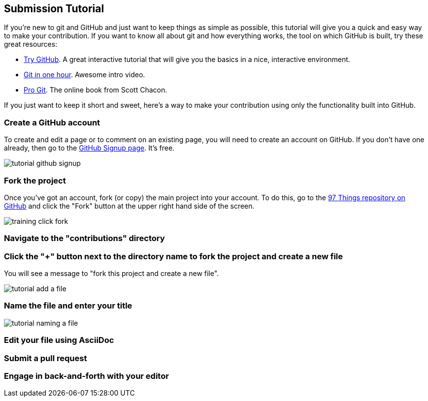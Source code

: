 [[submission_tutorial]]
== Submission Tutorial

If you're new to git and GitHub and just want to keep things as simple as possible, this tutorial will give you a quick and easy way to make your contribution.  If you want to know all about git and how everything works, the tool on which GitHub is built, try these great resources:

* http://try.github.com/[Try GitHub].  A great interactive tutorial that will give you the basics in a nice, interactive environment.  
* http://www.youtube.com/watch?v=OFkgSjRnay4[Git in one hour].  Awesome intro video.
* http://git-scm.com/book[Pro Git].  The online book from Scott Chacon.

If you just want to keep it short and sweet, here's a way to make your contribution using only the functionality built into GitHub.


=== Create a GitHub account

To create and edit a page or to comment on an existing page, you will need to create an account on GitHub. If you don't have one already, then go to the https://github.com/signup/free[GitHub Signup page].  It's free.

image::https://s3.amazonaws.com/orm-atlas-media/tutorial_github_signup.png[]

=== Fork the project

Once you've got an account, fork (or copy) the main project into your account.  To do this, go to the  https://github.com/oreillymedia/97-things-every-agile-developer-should-know[97 Things repository on GitHub] and  click the "Fork" button at the upper right hand side of the screen.

image::https://s3.amazonaws.com/orm-atlas-media/training_click_fork.png[]


=== Navigate to the "contributions" directory

=== Click the "+" button next to the directory name to fork the project and create a new file

You will see a message to "fork this project and create a new file". 


image::https://s3.amazonaws.com/orm-atlas-media/tutorial_add_a_file.png[]


=== Name the file and enter your title


image::https://s3.amazonaws.com/orm-atlas-media/tutorial_naming_a_file.png[]

=== Edit your file using AsciiDoc


=== Submit a pull request


=== Engage in back-and-forth with your editor